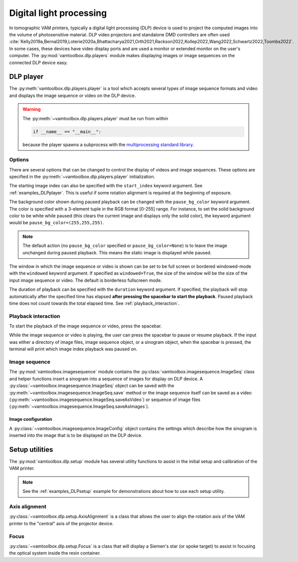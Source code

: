 .. _userguide_dlp:

########################
Digital light processing
########################

In tomographic VAM printers, typically a digital light processing (DLP) device is used to project the computed images into the volume of photosensitive material. DLP video projectors and standalone DMD controllers are often used :cite:`Kelly2019a,Bernal2019,Loterie2020a,Bhattacharya2021,Orth2021,Rackson2022,Kollep2022,Wang2022,Schwartz2022,Toombs2022`. In some cases, these devices have video display ports and are used a monitor or extended monitor on the user's computer. The :py:mod:`vamtoolbox.dlp.players` module makes displaying images or image sequences on the connected DLP device easy.

**********
DLP player
**********

.. raw:: html

    <video width="500px" controls="true" autoplay="true" loop="true">
        <source src="../../_static/trifurcated_vasculature_video.mp4" type="video/webm">
        Example player from video file source.
    </video>

The :py:meth:`vamtoolbox.dlp.players.player` is a tool which accepts several types of image sequence formats and video and displays the image sequence or video on the DLP device. 

.. warning::
    The :py:meth:`~vamtoolbox.dlp.players.player` must be run from within 

    .. code-block:: python
        
        if __name__ == "__main__":

    because the player spawns a subprocess with the `multiprocessing standard library <https://docs.python.org/3/library/multiprocessing.html>`_. 

Options
=======

There are several options that can be changed to control the display of videos and image sequences. These options are specified in the :py:meth:`~vamtoolbox.dlp.players.player` initialization. 

The starting image index can also be specified with the ``start_index`` keyword argument. See :ref:`examples_DLPplayer`. This is useful if some rotation alignment is required at the beginning of exposure.

The background color shown during paused playback can be changed with the ``pause_bg_color`` keyword argument. The color is specified with a 3-element tuple in the RGB format [0-255] range. For instance, to set the solid background color to be white while paused (this clears the current image and displays only the solid color), the keyword argument would be ``pause_bg_color=(255,255,255)``. 

.. note::
    The default action (no ``pause_bg_color`` specified or ``pause_bg_color=None``) is to leave the image unchanged during paused playback. This means the static image is displayed while paused. 

The window in which the image sequence or video is shown can be set to be full screen or bordered windowed-mode with the ``windowed`` keyword argument. If specified as ``windowed=True``, the size of the window will be the size of the input image sequence or video. The default is borderless fullscreen mode. 

The duration of playback can be specified with the ``duration`` keyword argument. If specified, the playback will stop automatically after the specified time has elapsed **after pressing the spacebar to start the playback**. Paused playback time does not count towards the total elapsed time. See :ref:`playback_interaction`.

.. _playback_interaction:

Playback interaction
====================

To start the playback of the image sequence or video, press the spacebar.

While the image sequence or video is playing, the user can press the spacebar to pause or resume playback. If the input was either a directory of image files, image sequence object, or a sinogram object, when the spacebar is pressed, the terminal will print which image index playback was paused on. 



Image sequence
==============
The :py:mod:`vamtoolbox.imagesequence` module contains the :py:class:`vamtoolbox.imagesequence.ImageSeq` class and helper functions insert a sinogram into a sequence of images for display on DLP device. A :py:class:`~vamtoolbox.imagesequence.ImageSeq` object can be saved with the :py:meth:`~vamtoolbox.imagesequence.ImageSeq.save` method or the image sequence itself can be saved as a video (:py:meth:`~vamtoolbox.imagesequence.ImageSeq.saveAsVideo`) or sequence of image files (:py:meth:`~vamtoolbox.imagesequence.ImageSeq.saveAsImages`).


Image configuration
-------------------
A :py:class:`~vamtoolbox.imagesequence.ImageConfig` object contains the settings which describe how the sinogram is inserted into the image that is to be displayed on the DLP device. 



***************
Setup utilities
***************

The :py:mod:`vamtoolbox.dlp.setup` module has several utility functions to assist in the initial setup and calibration of the VAM printer. 

.. note:: 
   See the :ref:`examples_DLPsetup` example for demonstrations about how to use each setup utility.

Axis alignment
==============
:py:class:`~vamtoolbox.dlp.setup.AxisAlignment` is a class that allows the user to align the rotation axis of the VAM printer to the "central" axis of the projector device. 

Focus
=====
:py:class:`~vamtoolbox.dlp.setup.Focus` is a class that will display a Siemen's star (or spoke target) to assist in focusing the optical system inside the resin container. 
